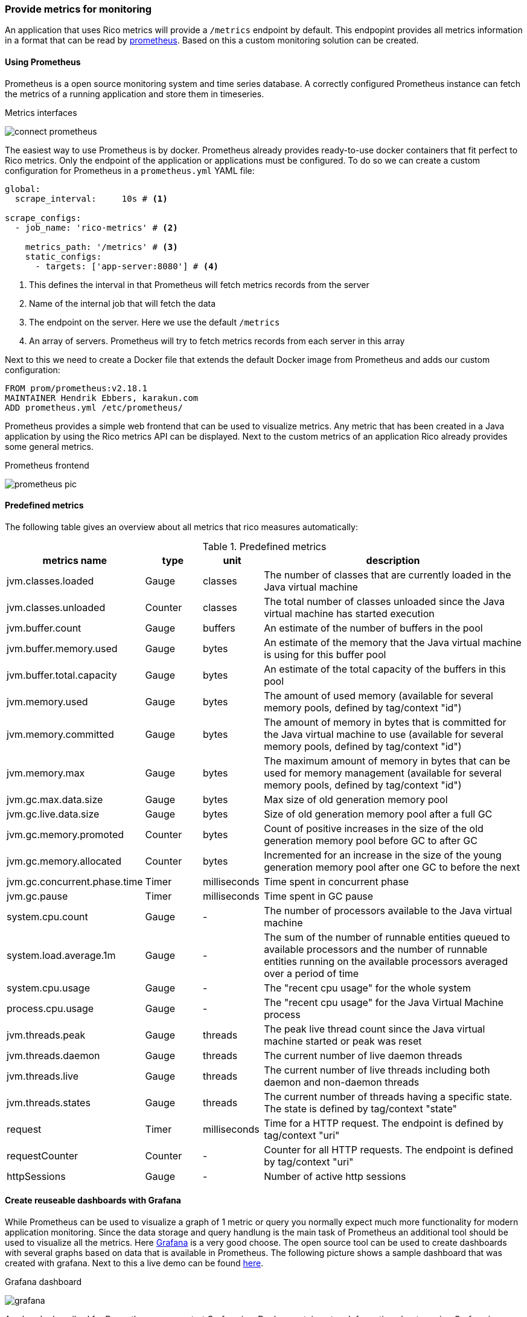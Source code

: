 ifndef::imagesdir[:imagesdir: ../images]

=== Provide metrics for monitoring

An application that uses Rico metrics will provide a `/metrics` endpoint by default.
This endpopint provides all metrics information in a format that can be read by https://prometheus.io[prometheus].
Based on this a custom monitoring solution can be created.

==== Using Prometheus

Prometheus is a open source monitoring system and time series database.
A correctly configured Prometheus instance can fetch the metrics of a running application and store them in timeseries.

.Metrics interfaces
image:connect-prometheus.svg[]

The easiest way to use Prometheus is by docker.
Prometheus already provides ready-to-use docker containers that fit perfect to Rico metrics.
Only the endpoint of the application or applications must be configured.
To do so we can create a custom configuration for Prometheus in a `prometheus.yml` YAML file:

[source,yml]
----
global:
  scrape_interval:     10s # <1>

scrape_configs:
  - job_name: 'rico-metrics' # <2>

    metrics_path: '/metrics' # <3>
    static_configs:
      - targets: ['app-server:8080'] # <4>
----
<1> This defines the interval in that Prometheus will fetch metrics records from the server
<2> Name of the internal job that will fetch the data
<3> The endpoint on the server.
Here we use the default `/metrics`
<4> An array of servers.
Prometheus will try to fetch metrics records from each server in this array

Next to this we need to create a Docker file that extends the default Docker image from Prometheus and adds our custom configuration:

[source,docker]
----
FROM prom/prometheus:v2.18.1
MAINTAINER Hendrik Ebbers, karakun.com
ADD prometheus.yml /etc/prometheus/
----

Prometheus provides a simple web frontend that can be used to visualize metrics.
Any metric that has been created in a Java application by using the Rico metrics API can be displayed.
Next to the custom metrics of an application Rico already provides some general metrics.

.Prometheus frontend
image:prometheus-pic.png[]

==== Predefined metrics

The following table gives an overview about all metrics that rico measures automatically:

.Predefined metrics
[cols="3,^2,^2,10",options="header"]
|===
|metrics name |type |unit |description

|jvm.classes.loaded
|Gauge
|classes
|The number of classes that are currently loaded in the Java virtual machine

|jvm.classes.unloaded
|Counter
|classes
|The total number of classes unloaded since the Java virtual machine has started execution

|jvm.buffer.count
|Gauge
|buffers
|An estimate of the number of buffers in the pool

|jvm.buffer.memory.used
|Gauge
|bytes
|An estimate of the memory that the Java virtual machine is using for this buffer pool

|jvm.buffer.total.capacity
|Gauge
|bytes
|An estimate of the total capacity of the buffers in this pool

|jvm.memory.used
|Gauge
|bytes
|The amount of used memory (available for several memory pools, defined by tag/context "id")

|jvm.memory.committed
|Gauge
|bytes
|The amount of memory in bytes that is committed for the Java virtual machine to use (available for several memory pools, defined by tag/context "id")

|jvm.memory.max
|Gauge
|bytes
|The maximum amount of memory in bytes that can be used for memory management (available for several memory pools, defined by tag/context "id")

|jvm.gc.max.data.size
|Gauge
|bytes
|Max size of old generation memory pool

|jvm.gc.live.data.size
|Gauge
|bytes
|Size of old generation memory pool after a full GC

|jvm.gc.memory.promoted
|Counter
|bytes
|Count of positive increases in the size of the old generation memory pool before GC to after GC

|jvm.gc.memory.allocated
|Counter
|bytes
|Incremented for an increase in the size of the young generation memory pool after one GC to before the next

|jvm.gc.concurrent.phase.time
|Timer
|milliseconds
|Time spent in concurrent phase

|jvm.gc.pause
|Timer
|milliseconds
|Time spent in GC pause

|system.cpu.count
|Gauge
|-
|The number of processors available to the Java virtual machine

|system.load.average.1m
|Gauge
|-
|The sum of the number of runnable entities queued to available processors and the number of runnable entities running on the available processors averaged over a period of time

|system.cpu.usage
|Gauge
|-
|The "recent cpu usage" for the whole system

|process.cpu.usage
|Gauge
|-
|The "recent cpu usage" for the Java Virtual Machine process

|jvm.threads.peak
|Gauge
|threads
|The peak live thread count since the Java virtual machine started or peak was reset

|jvm.threads.daemon
|Gauge
|threads
|The current number of live daemon threads

|jvm.threads.live
|Gauge
|threads
|The current number of live threads including both daemon and non-daemon threads

|jvm.threads.states
|Gauge
|threads
|The current number of threads having a specific state. The state is defined by tag/context "state"

|request
|Timer
|milliseconds
|Time for a HTTP request. The endpoint is defined by tag/context "uri"

|requestCounter
|Counter
|-
|Counter for all HTTP requests. The endpoint is defined by tag/context "uri"

|httpSessions
|Gauge
|-
|Number of active http sessions
|===

==== Create reuseable dashboards with Grafana

While Prometheus can be used to visualize a graph of 1 metric or query you normally expect much more functionality for modern application monitoring.
Since the data storage and query handlung is the main task of Prometheus an additional tool should be used to visualize all the metrics.
Here https://grafana.com[Grafana] is a very good choose.
The open source tool can be used to create dashboards with several graphs based on data that is available in Prometheus.
The following picture shows a sample dashboard that was created with grafana.
Next to this a live demo can be found https://play.grafana.org/[here].

.Grafana dashboard
image:grafana.png[]

As already described for Prometheus we can start Grafana in a Docker container, too.
Information about running Grafana in Docker can be found https://grafana.com/docs/grafana/latest/installation/docker/[here].
If you want to automate the configuration and provisioning of Grafana https://grafana.com/docs/grafana/latest/administration/provisioning/[this link] will be helpfull.
Next to this we provide a https://docs.docker.com/compose/[docker-compose] based sample in https://github.com/rico-projects/rico-samples/tree/master/metrics-sample[the Rico samples repository].
